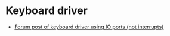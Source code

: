 * Keyboard driver
  - [[https://forum.osdev.org/viewtopic.php?f=1&t=9746][Forum post of keyboard driver using IO ports (not interrupts)]]
